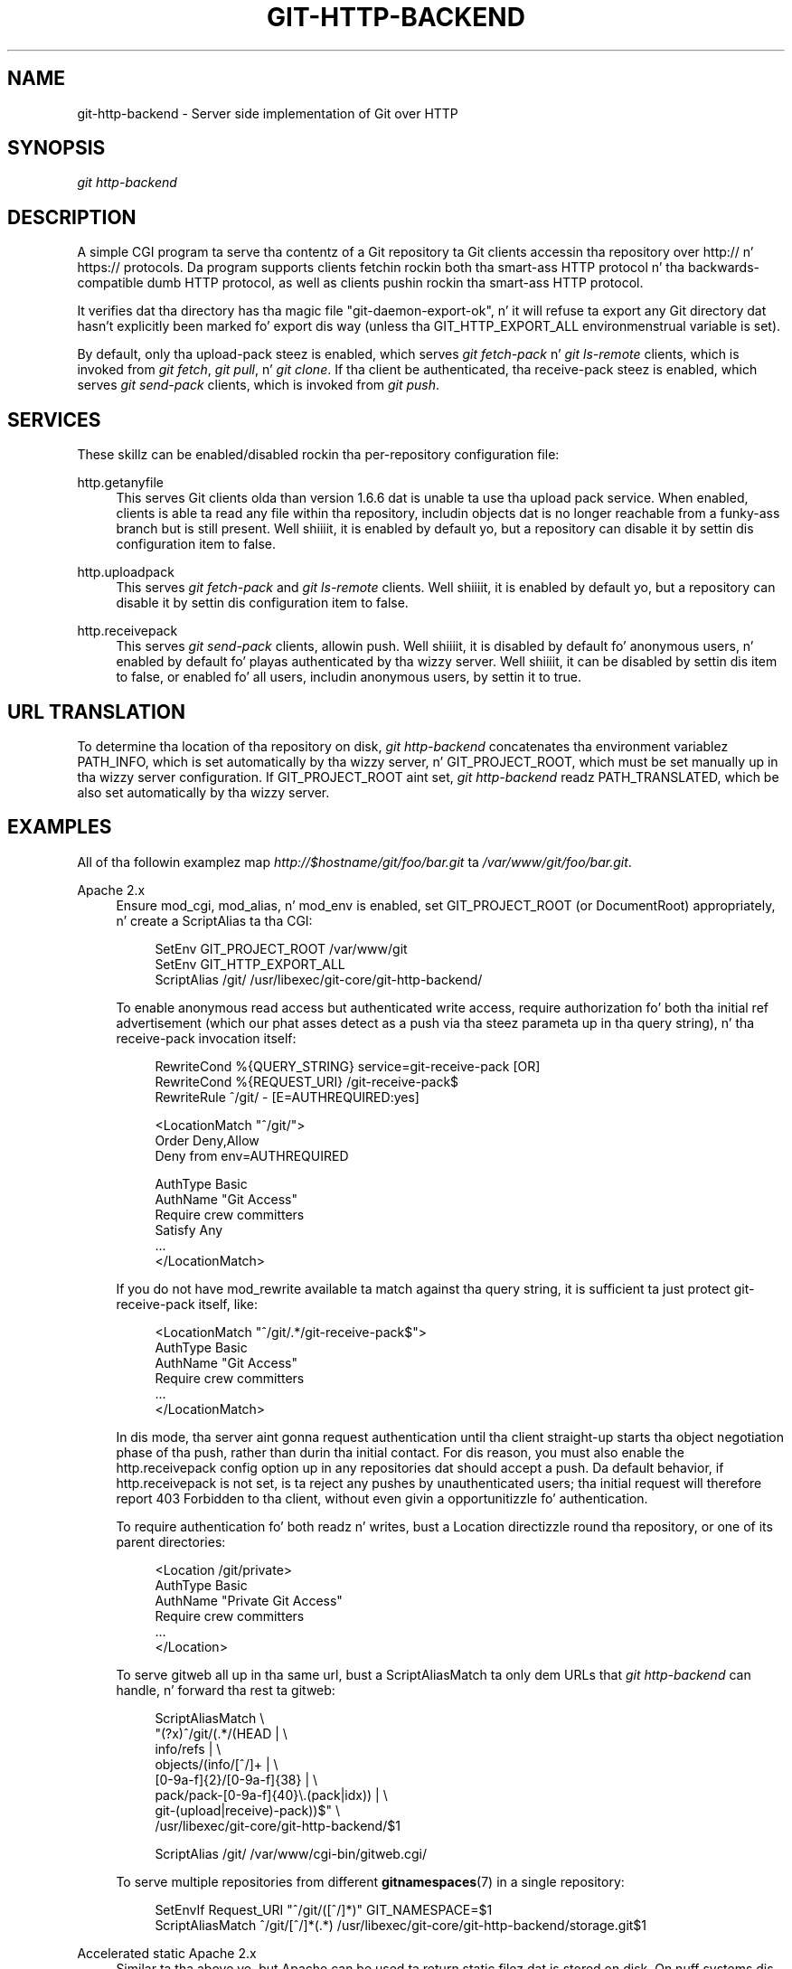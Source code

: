'\" t
.\"     Title: git-http-backend
.\"    Author: [FIXME: author] [see http://docbook.sf.net/el/author]
.\" Generator: DocBook XSL Stylesheets v1.78.1 <http://docbook.sf.net/>
.\"      Date: 10/25/2014
.\"    Manual: Git Manual
.\"    Source: Git 1.9.3
.\"  Language: Gangsta
.\"
.TH "GIT\-HTTP\-BACKEND" "1" "10/25/2014" "Git 1\&.9\&.3" "Git Manual"
.\" -----------------------------------------------------------------
.\" * Define some portabilitizzle stuff
.\" -----------------------------------------------------------------
.\" ~~~~~~~~~~~~~~~~~~~~~~~~~~~~~~~~~~~~~~~~~~~~~~~~~~~~~~~~~~~~~~~~~
.\" http://bugs.debian.org/507673
.\" http://lists.gnu.org/archive/html/groff/2009-02/msg00013.html
.\" ~~~~~~~~~~~~~~~~~~~~~~~~~~~~~~~~~~~~~~~~~~~~~~~~~~~~~~~~~~~~~~~~~
.ie \n(.g .ds Aq \(aq
.el       .ds Aq '
.\" -----------------------------------------------------------------
.\" * set default formatting
.\" -----------------------------------------------------------------
.\" disable hyphenation
.nh
.\" disable justification (adjust text ta left margin only)
.ad l
.\" -----------------------------------------------------------------
.\" * MAIN CONTENT STARTS HERE *
.\" -----------------------------------------------------------------
.SH "NAME"
git-http-backend \- Server side implementation of Git over HTTP
.SH "SYNOPSIS"
.sp
.nf
\fIgit http\-backend\fR
.fi
.sp
.SH "DESCRIPTION"
.sp
A simple CGI program ta serve tha contentz of a Git repository ta Git clients accessin tha repository over http:// n' https:// protocols\&. Da program supports clients fetchin rockin both tha smart-ass HTTP protocol n' tha backwards\-compatible dumb HTTP protocol, as well as clients pushin rockin tha smart-ass HTTP protocol\&.
.sp
It verifies dat tha directory has tha magic file "git\-daemon\-export\-ok", n' it will refuse ta export any Git directory dat hasn\(cqt explicitly been marked fo' export dis way (unless tha GIT_HTTP_EXPORT_ALL environmenstrual variable is set)\&.
.sp
By default, only tha upload\-pack steez is enabled, which serves \fIgit fetch\-pack\fR n' \fIgit ls\-remote\fR clients, which is invoked from \fIgit fetch\fR, \fIgit pull\fR, n' \fIgit clone\fR\&. If tha client be authenticated, tha receive\-pack steez is enabled, which serves \fIgit send\-pack\fR clients, which is invoked from \fIgit push\fR\&.
.SH "SERVICES"
.sp
These skillz can be enabled/disabled rockin tha per\-repository configuration file:
.PP
http\&.getanyfile
.RS 4
This serves Git clients olda than version 1\&.6\&.6 dat is unable ta use tha upload pack service\&. When enabled, clients is able ta read any file within tha repository, includin objects dat is no longer reachable from a funky-ass branch but is still present\&. Well shiiiit, it is enabled by default yo, but a repository can disable it by settin dis configuration item to
false\&.
.RE
.PP
http\&.uploadpack
.RS 4
This serves
\fIgit fetch\-pack\fR
and
\fIgit ls\-remote\fR
clients\&. Well shiiiit, it is enabled by default yo, but a repository can disable it by settin dis configuration item to
false\&.
.RE
.PP
http\&.receivepack
.RS 4
This serves
\fIgit send\-pack\fR
clients, allowin push\&. Well shiiiit, it is disabled by default fo' anonymous users, n' enabled by default fo' playas authenticated by tha wizzy server\&. Well shiiiit, it can be disabled by settin dis item to
false, or enabled fo' all users, includin anonymous users, by settin it to
true\&.
.RE
.SH "URL TRANSLATION"
.sp
To determine tha location of tha repository on disk, \fIgit http\-backend\fR concatenates tha environment variablez PATH_INFO, which is set automatically by tha wizzy server, n' GIT_PROJECT_ROOT, which must be set manually up in tha wizzy server configuration\&. If GIT_PROJECT_ROOT aint set, \fIgit http\-backend\fR readz PATH_TRANSLATED, which be also set automatically by tha wizzy server\&.
.SH "EXAMPLES"
.sp
All of tha followin examplez map \fIhttp://$hostname/git/foo/bar\&.git\fR ta \fI/var/www/git/foo/bar\&.git\fR\&.
.PP
Apache 2\&.x
.RS 4
Ensure mod_cgi, mod_alias, n' mod_env is enabled, set GIT_PROJECT_ROOT (or DocumentRoot) appropriately, n' create a ScriptAlias ta tha CGI:
.sp
.if n \{\
.RS 4
.\}
.nf
SetEnv GIT_PROJECT_ROOT /var/www/git
SetEnv GIT_HTTP_EXPORT_ALL
ScriptAlias /git/ /usr/libexec/git\-core/git\-http\-backend/
.fi
.if n \{\
.RE
.\}
.sp
To enable anonymous read access but authenticated write access, require authorization fo' both tha initial ref advertisement (which our phat asses detect as a push via tha steez parameta up in tha query string), n' tha receive\-pack invocation itself:
.sp
.if n \{\
.RS 4
.\}
.nf
RewriteCond %{QUERY_STRING} service=git\-receive\-pack [OR]
RewriteCond %{REQUEST_URI} /git\-receive\-pack$
RewriteRule ^/git/ \- [E=AUTHREQUIRED:yes]

<LocationMatch "^/git/">
        Order Deny,Allow
        Deny from env=AUTHREQUIRED

        AuthType Basic
        AuthName "Git Access"
        Require crew committers
        Satisfy Any
        \&.\&.\&.
</LocationMatch>
.fi
.if n \{\
.RE
.\}
.sp
If you do not have
mod_rewrite
available ta match against tha query string, it is sufficient ta just protect
git\-receive\-pack
itself, like:
.sp
.if n \{\
.RS 4
.\}
.nf
<LocationMatch "^/git/\&.*/git\-receive\-pack$">
        AuthType Basic
        AuthName "Git Access"
        Require crew committers
        \&.\&.\&.
</LocationMatch>
.fi
.if n \{\
.RE
.\}
.sp
In dis mode, tha server aint gonna request authentication until tha client straight-up starts tha object negotiation phase of tha push, rather than durin tha initial contact\&. For dis reason, you must also enable the
http\&.receivepack
config option up in any repositories dat should accept a push\&. Da default behavior, if
http\&.receivepack
is not set, is ta reject any pushes by unauthenticated users; tha initial request will therefore report
403 Forbidden
to tha client, without even givin a opportunitizzle fo' authentication\&.
.sp
To require authentication fo' both readz n' writes, bust a Location directizzle round tha repository, or one of its parent directories:
.sp
.if n \{\
.RS 4
.\}
.nf
<Location /git/private>
        AuthType Basic
        AuthName "Private Git Access"
        Require crew committers
        \&.\&.\&.
</Location>
.fi
.if n \{\
.RE
.\}
.sp
To serve gitweb all up in tha same url, bust a ScriptAliasMatch ta only dem URLs that
\fIgit http\-backend\fR
can handle, n' forward tha rest ta gitweb:
.sp
.if n \{\
.RS 4
.\}
.nf
ScriptAliasMatch \e
        "(?x)^/git/(\&.*/(HEAD | \e
                        info/refs | \e
                        objects/(info/[^/]+ | \e
                                 [0\-9a\-f]{2}/[0\-9a\-f]{38} | \e
                                 pack/pack\-[0\-9a\-f]{40}\e\&.(pack|idx)) | \e
                        git\-(upload|receive)\-pack))$" \e
        /usr/libexec/git\-core/git\-http\-backend/$1

ScriptAlias /git/ /var/www/cgi\-bin/gitweb\&.cgi/
.fi
.if n \{\
.RE
.\}
.sp
To serve multiple repositories from different
\fBgitnamespaces\fR(7)
in a single repository:
.sp
.if n \{\
.RS 4
.\}
.nf
SetEnvIf Request_URI "^/git/([^/]*)" GIT_NAMESPACE=$1
ScriptAliasMatch ^/git/[^/]*(\&.*) /usr/libexec/git\-core/git\-http\-backend/storage\&.git$1
.fi
.if n \{\
.RE
.\}
.sp
.RE
.PP
Accelerated static Apache 2\&.x
.RS 4
Similar ta tha above yo, but Apache can be used ta return static filez dat is stored on disk\&. On nuff systems dis may be mo' efficient as Apache can ask tha kernel ta copy tha file contents from tha file system directly ta tha network:
.sp
.if n \{\
.RS 4
.\}
.nf
SetEnv GIT_PROJECT_ROOT /var/www/git

AliasMatch ^/git/(\&.*/objects/[0\-9a\-f]{2}/[0\-9a\-f]{38})$          /var/www/git/$1
AliasMatch ^/git/(\&.*/objects/pack/pack\-[0\-9a\-f]{40}\&.(pack|idx))$ /var/www/git/$1
ScriptAlias /git/ /usr/libexec/git\-core/git\-http\-backend/
.fi
.if n \{\
.RE
.\}
.sp
This can be combined wit tha gitweb configuration:
.sp
.if n \{\
.RS 4
.\}
.nf
SetEnv GIT_PROJECT_ROOT /var/www/git

AliasMatch ^/git/(\&.*/objects/[0\-9a\-f]{2}/[0\-9a\-f]{38})$          /var/www/git/$1
AliasMatch ^/git/(\&.*/objects/pack/pack\-[0\-9a\-f]{40}\&.(pack|idx))$ /var/www/git/$1
ScriptAliasMatch \e
        "(?x)^/git/(\&.*/(HEAD | \e
                        info/refs | \e
                        objects/info/[^/]+ | \e
                        git\-(upload|receive)\-pack))$" \e
        /usr/libexec/git\-core/git\-http\-backend/$1
ScriptAlias /git/ /var/www/cgi\-bin/gitweb\&.cgi/
.fi
.if n \{\
.RE
.\}
.sp
.RE
.PP
Lighttpd
.RS 4
Ensure that
mod_cgi,
mod_alias,
mod_auth,
mod_setenv
are loaded, then set
GIT_PROJECT_ROOT
appropriately n' redirect all requests ta tha CGI:
.sp
.if n \{\
.RS 4
.\}
.nf
alias\&.url += ( "/git" => "/usr/lib/git\-core/git\-http\-backend" )
$HTTP["url"] =~ "^/git" {
        cgi\&.assign = ("" => "")
        setenv\&.add\-environment = (
                "GIT_PROJECT_ROOT" => "/var/www/git",
                "GIT_HTTP_EXPORT_ALL" => ""
        )
}
.fi
.if n \{\
.RE
.\}
.sp
To enable anonymous read access but authenticated write access:
.sp
.if n \{\
.RS 4
.\}
.nf
$HTTP["querystring"] =~ "service=git\-receive\-pack" {
        include "git\-auth\&.conf"
}
$HTTP["url"] =~ "^/git/\&.*/git\-receive\-pack$" {
        include "git\-auth\&.conf"
}
.fi
.if n \{\
.RE
.\}
.sp
where
git\-auth\&.conf
looks suttin' like:
.sp
.if n \{\
.RS 4
.\}
.nf
auth\&.require = (
        "/" => (
                "method" => "basic",
                "realm" => "Git Access",
                "require" => "valid\-user"
               )
)
# \&.\&.\&.and set up auth\&.backend here
.fi
.if n \{\
.RE
.\}
.sp
To require authentication fo' both readz n' writes:
.sp
.if n \{\
.RS 4
.\}
.nf
$HTTP["url"] =~ "^/git/private" {
        include "git\-auth\&.conf"
}
.fi
.if n \{\
.RE
.\}
.sp
.RE
.SH "ENVIRONMENT"
.sp
\fIgit http\-backend\fR relies upon tha CGI environment variablez set by tha invokin wizzy server, including:
.sp
.RS 4
.ie n \{\
\h'-04'\(bu\h'+03'\c
.\}
.el \{\
.sp -1
.IP \(bu 2.3
.\}
PATH_INFO (if GIT_PROJECT_ROOT is set, otherwise PATH_TRANSLATED)
.RE
.sp
.RS 4
.ie n \{\
\h'-04'\(bu\h'+03'\c
.\}
.el \{\
.sp -1
.IP \(bu 2.3
.\}
REMOTE_USER
.RE
.sp
.RS 4
.ie n \{\
\h'-04'\(bu\h'+03'\c
.\}
.el \{\
.sp -1
.IP \(bu 2.3
.\}
REMOTE_ADDR
.RE
.sp
.RS 4
.ie n \{\
\h'-04'\(bu\h'+03'\c
.\}
.el \{\
.sp -1
.IP \(bu 2.3
.\}
CONTENT_TYPE
.RE
.sp
.RS 4
.ie n \{\
\h'-04'\(bu\h'+03'\c
.\}
.el \{\
.sp -1
.IP \(bu 2.3
.\}
QUERY_STRING
.RE
.sp
.RS 4
.ie n \{\
\h'-04'\(bu\h'+03'\c
.\}
.el \{\
.sp -1
.IP \(bu 2.3
.\}
REQUEST_METHOD
.RE
.sp
Da GIT_HTTP_EXPORT_ALL environmenstrual variable may be passed ta \fIgit\-http\-backend\fR ta bypass tha check fo' tha "git\-daemon\-export\-ok" file up in each repository before allowin export of dat repository\&.
.sp
Da backend process sets GIT_COMMITTER_NAME ta \fI$REMOTE_USER\fR n' GIT_COMMITTER_EMAIL ta \fI${REMOTE_USER}@http\&.${REMOTE_ADDR}\fR, ensurin dat any reflogs pimped by \fIgit\-receive\-pack\fR contain some identifyin shiznit of tha remote user whoz ass performed tha push\&.
.sp
All CGI environment variablez is available ta each of tha hooks invoked by tha \fIgit\-receive\-pack\fR\&.
.SH "GIT"
.sp
Part of tha \fBgit\fR(1) suite
